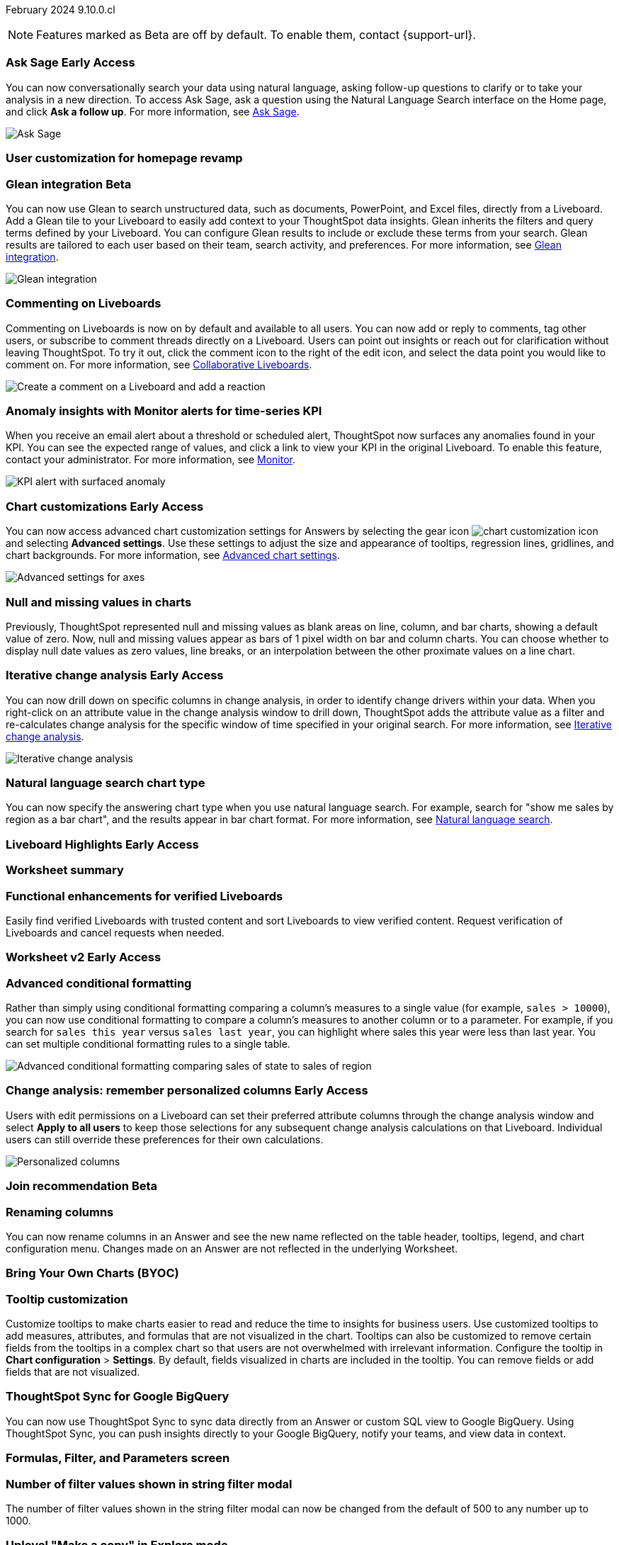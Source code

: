 ifndef::pendo-links[]
February 2024 [label label-dep]#9.10.0.cl#
endif::[]
ifdef::pendo-links[]
[month-year-whats-new]#February 2024#
[label label-dep-whats-new]#9.10.0.cl#
endif::[]

ifndef::free-trial-feature[]
NOTE: Features marked as [.badge.badge-update-note]#Beta# are off by default. To enable them, contact {support-url}.
endif::free-trial-feature[]

[#primary-9-10-0-cl]

// Business User

ifndef::free-trial-feature[]
ifndef::pendo-links[]
[#9-10-0-cl-ask-sage]
[discrete]
=== Ask Sage [.badge.badge-early-access]#Early Access#
endif::[]
ifdef::pendo-links[]
[#9-10-0-cl-ask-sage]
[discrete]
=== Ask Sage [.badge.badge-early-access-whats-new]#Early Access#
endif::[]

// Naomi -- scal-175485, scal-177391. actually EA.  add gif. if gif is too small, ZOOM IN on text and back out again for result. check with Alok and Akshay if still in 9.10.

You can now conversationally search your data using natural language, asking follow-up questions to clarify or to take your analysis in a new direction. To access Ask Sage, ask a question using the Natural Language Search interface on the Home page, and click *Ask a follow up*. For more information, see
ifndef::pendo-links[]
xref:ask-sage.adoc[Ask Sage].
endif::[]
ifdef::pendo-links[]
xref:ask-sage.adoc[Ask Sage,window=_blank].
endif::[]

image::ask-sage.gif[Ask Sage]

endif::free-trial-feature[]


[#9-10-0-cl-homepage]
[discrete]
=== User customization for homepage revamp

// Mark -- scal-160332

ifndef::free-trial-feature[]
ifndef::pendo-links[]
[#9-10-0-cl-glean]
[discrete]
=== Glean integration [.badge.badge-beta]#Beta#
endif::[]
ifdef::pendo-links[]
[#9-10-0-cl-glean]
[discrete]
=== Glean integration [.badge.badge-beta-whats-new]#Beta#
endif::[]

// Naomi -- scal-175860. actually beta. does the customer need to have a Glean account? Is there an admin experience different from the user experience? add gif with just searching the Glean tile. keep it short. might want to move down.

You can now use Glean to search unstructured data, such as documents, PowerPoint, and Excel files, directly from a Liveboard. Add a Glean tile to your Liveboard to easily add context to your ThoughtSpot data insights. Glean inherits the filters and query terms defined by your Liveboard. You can configure Glean results to include or exclude these terms from your search. Glean results are tailored to each user based on their team, search activity, and preferences. For more information, see
ifndef::pendo-links[]
xref:glean-integration.adoc[Glean integration].
endif::[]
ifdef::pendo-links[]
xref:glean-integration.adoc[Glean integration,window=_blank].
endif::[]

image::glean-integration.gif[Glean integration]
endif::free-trial-feature[]



[#9-10-0-cl-commenting]
[discrete]
=== Commenting on Liveboards

// Naomi -- scal-15915

Commenting on Liveboards is now on by default and available to all users. You can now add or reply to comments, tag other users, or subscribe to comment threads directly on a Liveboard. Users can point out insights or reach out for clarification without leaving ThoughtSpot. To try it out, click the comment icon to the right of the edit icon, and select the data point you would like to comment on. For more information, see
ifndef::pendo-links[]
xref:liveboard-comment.adoc[Collaborative Liveboards].
endif::[]
ifdef::pendo-links[]
xref:liveboard-comment.adoc[Collaborative Liveboards,window=_blank].
endif::[]

image:liveboard-comment.gif[Create a comment on a Liveboard and add a reaction]


[#9-10-0-cl-anomaly]
[discrete]
=== Anomaly insights with Monitor alerts for time-series KPI
// Naomi -- scal-173345, scal-89341. confirm if GA.

When you receive an email alert about a threshold or scheduled alert, ThoughtSpot now surfaces any anomalies found in your KPI. You can see the expected range of values, and click a link to view your KPI in the original Liveboard. To enable this feature, contact your administrator. For more information, see
ifndef::pendo-links[]
xref:monitor.adoc#early-access[Monitor].
endif::[]
ifdef::pendo-links[]
xref:monitor.adoc#early-access[Monitor,window=_blank].
endif::[]

image::kpi-alert-anomaly.png[KPI alert with surfaced anomaly]





ifndef::free-trial-feature[]
ifndef::pendo-links[]
[#9-10-0-cl-highcharts]
[discrete]
=== Chart customizations [.badge.badge-early-access]#Early Access#
endif::[]
ifdef::pendo-links[]
[#9-10-0-cl-highcharts]
[discrete]
=== Chart customizations [.badge.badge-early-access-whats-new]#Early Access#
endif::[]

// Naomi -- scal-166121. actually EA. add image of tooltips or font settings.

You can now access advanced chart customization settings for Answers by selecting the gear icon image:icon-gear-10px.png[chart customization icon] and selecting *Advanced settings*. Use these settings to adjust the size and appearance of tooltips, regression lines, gridlines, and chart backgrounds. For more information, see
ifndef::pendo-links[]
xref:chart-settings-advanced.adoc[Advanced chart settings].
endif::[]
ifdef::pendo-links[]
xref:chart-settings-advanced.adoc[Advanced chart settings,window=_blank].
endif::[]

image::advanced-options-axis.png[Advanced settings for axes]
endif::free-trial-feature[]

[#9-10-0-cl-null]
[discrete]
=== Null and missing values in charts

// Naomi -- scal-169683. waiting on Manan for clarifying video. change to reflect that you have flexibility on how null values are displayed. show an image of a line chart with a break, add an article link. remove "previously" sentence.

Previously, ThoughtSpot represented null and missing values as blank areas on line, column, and bar charts, showing a default value of zero. Now, null and missing values appear as bars of 1 pixel width on bar and column charts. You can choose whether to display null date values as zero values, line breaks, or an interpolation between the other proximate values on a line chart.

ifndef::free-trial-feature[]
ifndef::pendo-links[]
[#9-10-0-cl-change]
[discrete]
=== Iterative change analysis [.badge.badge-early-access]#Early Access#
endif::[]
ifdef::pendo-links[]
[#9-10-0-cl-change]
[discrete]
=== Iterative change analysis [.badge.badge-early-access-whats-new]#Early Access#
endif::[]

// Naomi -- scal-141936, scal-176265. spotiq-change.adoc#iterative. add gif. simplify, highlight value rather than the process. combine two sentences into one, remove mechanical process of what ThoughtSpot does. change analysis is no longer static, you can drill down.

You can now drill down on specific columns in change analysis, in order to identify change drivers within your data. When you right-click on an attribute value in the change analysis window to drill down, ThoughtSpot adds the attribute value as a filter and re-calculates change analysis for the specific window of time specified in your original search. For more information, see
ifndef::pendo-links[]
xref:spotiq-change.adoc#iterative[Iterative change analysis].
endif::[]
ifdef::pendo-links[]
xref:spotiq-change.adoc#iterative[Iterative change analysis,window=_blank].
endif::[]

image::iterative-analysis.gif[Iterative change analysis]
endif::free-trial-feature[]


[#9-10-0-cl-chart]
[discrete]
=== Natural language search chart type

// Naomi -- scal-156247. make sure it works!!

You can now specify the answering chart type when you use natural language search. For example, search for "show me sales by region as a bar chart", and the results appear in bar chart format. For more information, see
ifndef::pendo-links[]
xref:ai-answers.adoc[Natural language search].
endif::[]
ifdef::pendo-links[]
xref:ai-answers.adoc[Natural language search,window=_blank].
endif::[]



ifndef::free-trial-feature[]
ifndef::pendo-links[]
[#9-10-0-cl-highlight]
[discrete]
=== Liveboard Highlights [.badge.badge-early-access]#Early Access#
endif::[]
ifdef::pendo-links[]
[#9-10-0-cl-highlight]
[discrete]
=== Liveboard Highlights [.badge.badge-early-access-whats-new]#Early Access#
endif::[]

// Mark -- scal-178483, scal-162712, SCAL-158409
// PM: Manan

endif::free-trial-feature[]

[#9-10-0-cl-summary]
[discrete]
=== Worksheet summary

// Mark -- scal-161991



[#9-8-0-cl-verified]
[discrete]
=== Functional enhancements for verified Liveboards
Easily find verified Liveboards with trusted content and sort Liveboards to view verified content. Request verification of Liveboards and cancel requests when needed.

// Mary -- SCAL-158469. moved to 9.10 re:Sarib. rewrite as more conversational. "you can now" etc. Is the new part of the feature the filter content? what is the new part of the "request verification"? Is it that you can cancel a request? It looks like you can already withdraw a verification request in 9.8. Add an image of canceling a request?

// Analyst

ifndef::free-trial-feature[]
ifndef::pendo-links[]
[#9-10-0-cl-worksheet]
[discrete]
=== Worksheet v2 [.badge.badge-early-access]#Early Access#
endif::[]
ifdef::pendo-links[]
[#9-10-0-cl-worksheet]
[discrete]
=== Worksheet v2 [.badge.badge-early-access-whats-new]#Early Access#
endif::[]

// Mark -- scal-158357. might require a tscli flag to enable.

endif::free-trial-feature[]

[#9-10-0-cl-conditional]
[discrete]
=== Advanced conditional formatting

// Naomi -- scal-177005. add gif? move up.

Rather than simply using conditional formatting comparing a column's measures to a single value (for example, `sales > 10000`), you can now use conditional formatting to compare a column's measures to another column or to a parameter. For example, if you search for `sales this year` versus `sales last year`, you can highlight where sales this year were less than last year. You can set multiple conditional formatting rules to a single table.

image::advanced-conditional-formatting.gif[Advanced conditional formatting comparing sales of state to sales of region]



ifndef::free-trial-feature[]
ifndef::pendo-links[]
[#9-10-0-cl-personalized]
[discrete]
=== Change analysis: remember personalized columns [.badge.badge-early-access]#Early Access#
endif::[]
ifdef::pendo-links[]
[#9-10-0-cl-personalized]
[discrete]
=== Change analysis: remember personalized columns [.badge.badge-early-access-whats-new]#Early Access#
endif::[]


// Naomi -- scal-147558. move below custom sorting.

Users with edit permissions on a Liveboard can set their preferred attribute columns through the change analysis window and select *Apply to all users* to keep those selections for any subsequent change analysis calculations on that Liveboard. Individual users can still override these preferences for their own calculations.

image::personalized-column.png[Personalized columns]

endif::free-trial-feature[]



ifndef::free-trial-feature[]
ifndef::pendo-links[]
[#9-10-0-cl-join]
[discrete]
=== Join recommendation [.badge.badge-beta]#Beta#
endif::[]
ifdef::pendo-links[]
[#9-10-0-cl-join]
[discrete]
=== Join recommendation [.badge.badge-beta-whats-new]#Beta#
endif::[]


// Mark -- scal-154588

endif::free-trial-feature[]

[#9-10-0-cl-renaming]
[discrete]
=== Renaming columns

// Naomi -- scal-182100

You can now rename columns in an Answer and see the new name reflected on the table header, tooltips, legend, and chart configuration menu. Changes made on an Answer are not reflected in the underlying Worksheet.

[#9-10-0-cl-byoc]
[discrete]
=== Bring Your Own Charts (BYOC)

// Mark -- scal-171984, scal-67410. possibly below "other features"

[#9-10-0-cl-tooltip]
[discrete]
=== Tooltip customization
Customize tooltips to make charts easier to read and reduce the time to insights for business users. Use customized tooltips to add measures, attributes, and formulas that are not visualized in the chart. Tooltips can also be customized to remove certain fields from the tooltips in a complex chart so that users are not overwhelmed with irrelevant information.
Configure the tooltip in *Chart configuration* > *Settings*. By default, fields visualized in charts are included in the tooltip. You can remove fields or add fields that are not visualized.

// Mary -- scal-143396, scal-163885. pare down a bit, add an image. What is the effect of adding a measure to a tooltip without adding it to a chart? What does it look like? Couldn't figure out how to add a field-- is that in scope for 9.10?

[#9-10-0-cl-sync]
[discrete]
=== ThoughtSpot Sync for Google BigQuery

// Naomi -- scal-174127. how is this different from database sync?? Completely rewrite this-- this is just database sync to google bigquery instead of redshift.

You can now use ThoughtSpot Sync to sync data directly from
an Answer or custom SQL view to Google BigQuery. Using ThoughtSpot Sync, you can push insights directly to your Google BigQuery, notify your teams, and view data in context.

[#9-10-0-cl-parameters]
[discrete]
=== Formulas, Filter, and Parameters screen

// Mark -- scal-142019



[#9-10-0-cl-filter]
[discrete]
=== Number of filter values shown in string filter modal
The number of filter values shown in the string filter modal can now be changed from the default of 500 to any number up to 1000.
//TSCLI Flag called maxNumFilterValuesInModal
// Mary -- scal-177212. remove mentions of string filter modal or define what it is.

[#9-10-0-cl-explore]
[discrete]
=== Uplevel "Make a copy" in Explore mode

// Mark -- scal-161135 (may be none needed)

[#9-10-0-cl-mobile]
[discrete]
=== Mobile app updates
// Mary -- scal-165060, scal-161325, scal-95381, scal-154973, scal-165060, consolidate all mobile updates into one heading. Mobile What's New with detailed descriptions is available in the other file. Change to full sentences/ full paragraph.

* Chart and library changes for mobile localization
* Mobile localization
* Improve the deep link experience
* Chart and library changes for mobile localization


'''
[#secondary-9-10-0-cl]
[discrete]
=== _Other features and enhancements_

// Data Engineer

[#9-10-0-cl-custom]
[discrete]
=== Custom sorting
ThoughtSpot introduces custom sorting of attributes to sort all chart types in a way that helps users to consume charts more efficiently. You can now sort on any attribute in a chart, using the custom sort column. Enter the attributes in order to set up a custom sort order.

image::custom-sort-order.png[Custom Sorting]
// Mary -- scal-181962. if non-admin user can do part of this, put above the fold. If this is only a worksheet-level setting, keep below the fold.

[#9-10-0-cl-connections]
[discrete]
=== Google Cloud SQL for MySQL connection

// Naomi -- scal-166158

You can now create connections from ThoughtSpot to
ifndef::pendo-links[]
xref:connections-google-cloud-sql-mysql.adoc[Google Cloud SQL for MySQL].
endif::[]
ifdef::pendo-links[]
xref:connections-google-cloud-sql-mysql.adoc[Google Cloud SQL for MySQL,window=_blank].
endif::[]



[#9-10-0-cl-dbt]
[discrete]
=== dbt public API

// Naomi -- scal-169065. see if there are any changes from 9.8. may not need to be in what's new.

You can now use the dbt public API to perform the following tasks:

* Create a dbt connection
* Delete a dbt connection
* Search a list of dbt connections
* Update a dbt connection
* Run dbt Sync
* Update dbt Sync

[#9-10-0-cl-dbt-v]
[discrete]
=== dbt version 1.7

// Naomi -- scal-169614

ThoughtSpot now supports dbt version 1.7.




[#9-10-0-cl-granular]
[discrete]
=== Granular privileges for data workspace
//TBD - Aashica
// Mary -- scal-174139


// IT/ Ops Engineer

[#9-10-0-cl-saml]
[discrete]
=== SAML assertion to include both Orgs and Groups information
//TBD
// Mary -- scal-138809

[#9-10-0-cl-enterprise]
[discrete]
=== Granular privileges for Free Trial, Team Edition, Enterprise - Orgs
//TBD - Aashica
// Mary -- scal-155689

[#9-10-0-cl-modeling]
[discrete]
=== Granular privileges for data modeling
//TBD - Aashica
// Mary -- scal-154299

[#9-10-0-cl-neighbors]
[discrete]
=== Handling neighbors in shared clusters (essentials and pro edition)
//waiting for confirmation from Aashica but this may be no doc required as customers won't be aware of this change.
// Mary -- scal-154107. clarify title.

[#9-10-0-cl-oidc]
[discrete]
=== Implement OIDC - Orgs on IAM v1 for Pricenow
//TBD
// Mary -- scal-181443

[#9-10-0-cl-iam]
[discrete]
=== IAM v2 - OIDC support
//TBD
// Mary -- scal-119837

[#9-10-0-cl-bridge]
[discrete]
=== Bridge connection to Cloud data warehouse from ThoughtSpot

// Mark -- scal-170548


[#9-10-0-cl-preview]
[discrete]
=== Preview mode

// Mark -- scal-149592

[#9-10-0-cl-worksheet-v2]
[discrete]
=== Worksheet v2

// Mark -- scal-155276

[#9-10-0-cl-logging]
[discrete]
=== Runaway logging leads to P0

// Mark -- scal-39685

[#9-10-0-cl-delta]
[discrete]
=== Build Upgrade Delta Migration

// Mark -- scal-168350

ifndef::free-trial-feature[]
[discrete]
=== ThoughtSpot Everywhere

For new features and enhancements introduced in this release of ThoughtSpot Everywhere, see https://developers.thoughtspot.com/docs/?pageid=whats-new[ThoughtSpot Developer Documentation^].
endif::[]